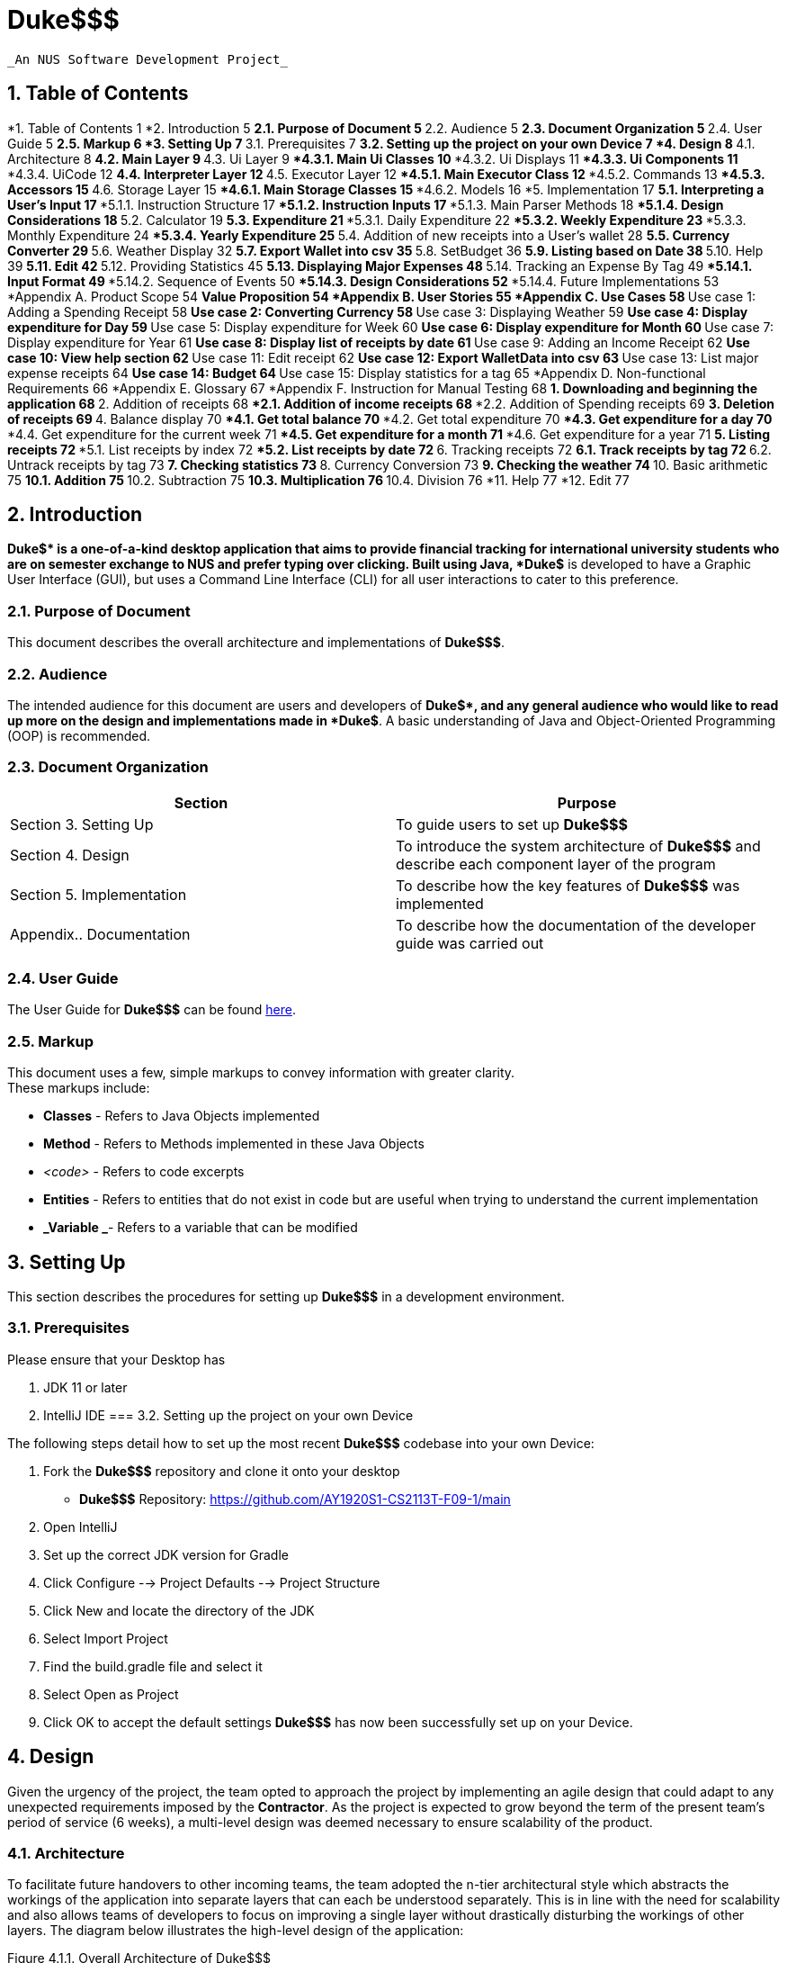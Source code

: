 



= Duke$$$


  _An NUS Software Development Project_


== 1.   Table of Contents


*1.   Table of Contents	1
*2.   Introduction	5
**2.1.   Purpose of Document	5
**2.2.   Audience	5
**2.3.   Document Organization	5
**2.4.   User Guide	5
**2.5.   Markup	6
*3.   Setting Up	7
**3.1.   Prerequisites	7
**3.2.   Setting up the project on your own Device	7
*4.   Design	8
**4.1.   Architecture	8
**4.2.   Main Layer	9
**4.3.   Ui Layer	9
***4.3.1. Main Ui Classes	10
***4.3.2. Ui Displays	11
***4.3.3. Ui Components	11
***4.3.4. UiCode	12
**4.4.   Interpreter Layer	12
**4.5.   Executor Layer	12
***4.5.1. Main Executor Class	12
***4.5.2. Commands	13
***4.5.3. Accessors	15
**4.6.   Storage Layer	15
***4.6.1. Main Storage Classes	15
***4.6.2. Models	16
*5.   Implementation	17
**5.1.   Interpreting a User’s Input	17
***5.1.1.   Instruction Structure	17
***5.1.2.   Instruction Inputs	17
***5.1.3.   Main Parser Methods	18
***5.1.4.   Design Considerations	18
**5.2.   Calculator	19
**5.3.   Expenditure	21
***5.3.1.   Daily Expenditure	22
***5.3.2.   Weekly Expenditure	23
***5.3.3.   Monthly Expenditure	24
***5.3.4.   Yearly Expenditure	25
**5.4.   Addition of new receipts into a User’s wallet	28
**5.5.   Currency Converter	29
**5.6.   Weather Display	32
**5.7.   Export Wallet into csv	35
**5.8.   SetBudget	36
**5.9.   Listing based on Date	38
**5.10.   Help	39
**5.11.   Edit	42
**5.12.   Providing Statistics	45
**5.13.   Displaying Major Expenses	48
**5.14.   Tracking an Expense By Tag	49
***5.14.1.   Input Format	49
***5.14.2.   Sequence of Events	50
***5.14.3.   Design Considerations	52
***5.14.4.   Future Implementations	53
*Appendix A.   Product Scope	54
**Value Proposition	54
*Appendix B.   User Stories	55
*Appendix C.   Use Cases	58
**Use case 1: Adding a Spending Receipt	58
**Use case 2: Converting Currency	58
**Use case 3: Displaying Weather	59
**Use case 4: Display expenditure for Day	59
**Use case 5: Display expenditure for Week	60
**Use case 6: Display expenditure for Month	60
**Use case 7: Display expenditure for Year	61
**Use case 8: Display list of receipts by date	61
**Use case 9: Adding an Income Receipt	62
**Use case 10: View help section	62
**Use case 11: Edit receipt	62
**Use case 12: Export WalletData into csv	63
**Use case 13: List major expense receipts	64
**Use case 14: Budget	64
**Use case 15: Display statistics for a tag	65
*Appendix D.   Non-functional Requirements	66
*Appendix E.   Glossary	67
*Appendix F.   Instruction for Manual Testing	68
**1. Downloading and beginning the application	68
**2. Addition of receipts	68
***2.1. Addition of income receipts	68
***2.2. Addition of Spending receipts	69
**3. Deletion of receipts	69
**4. Balance display	70
***4.1. Get total balance	70
***4.2. Get total expenditure	70
***4.3. Get expenditure for a day	70
***4.4. Get expenditure for the current week	71
***4.5. Get expenditure for a month	71
***4.6. Get expenditure for a year	71
**5. Listing receipts	72
***5.1. List receipts by index	72
***5.2. List receipts by date	72
**6. Tracking receipts	72
**6.1. Track receipts by tag	72
**6.2. Untrack receipts by tag	73
**7. Checking statistics	73
**8. Currency Conversion	73
**9. Checking the weather	74
**10. Basic arithmetic	75
**10.1. Addition	75
**10.2. Subtraction	75
**10.3. Multiplication	76
**10.4. Division	76
*11. Help	77
*12. Edit	77

== 2.   Introduction


*Duke$$$* is a one-of-a-kind desktop application that aims to provide financial tracking for international university students who are on semester exchange to NUS and prefer typing over clicking. Built using Java, *Duke$$$* is developed to have a Graphic User Interface (GUI), but uses a Command Line Interface (CLI) for all user interactions to cater to this preference. 

=== 2.1.   Purpose of Document

This document describes the overall architecture and implementations of *Duke$$$*. 

=== 2.2.   Audience 

The intended audience for this document are users and developers of *Duke$$$*, and any general audience who would like to read up more on the design and implementations made in *Duke$$$*. A basic understanding of Java and Object-Oriented Programming (OOP) is recommended. 

=== 2.3.   Document Organization

|===
|Section|Purpose

|Section 3. Setting Up|To guide users to set up *Duke$$$*
|Section 4. Design|To introduce the system architecture of *Duke$$$* and describe each component layer of the program
|Section 5. Implementation|To describe how the key features of *Duke$$$* was implemented 
|Appendix.. Documentation|To describe how the documentation of the developer guide was carried out 
|===

=== 2.4.   User Guide

The User Guide for *Duke$$$* can be found https://docs.google.com/document/d/1hc4VTOIGNlFvZaZCO3DWIcrc6DwAdiySTZSnaZW_iHs/edit[here]. 

=== 2.5.   Markup

This document uses a few, simple markups to convey information with greater clarity. +
These markups include:

* *Classes* - Refers to Java Objects implemented
* *Method* - Refers to Methods implemented in these Java Objects 
* _<code>_ - Refers to code excerpts
* *Entities* - Refers to entities that do not exist in code but are useful when trying to understand the current implementation
* *_Variable _*- Refers to a variable that can be modified

== 3.   Setting Up


This section describes the procedures for setting up *Duke$$$* in a development environment.

=== 3.1.   Prerequisites 

Please ensure that your Desktop has 

.  JDK 11 or later 
.  IntelliJ IDE
=== 3.2.   Setting up the project on your own Device

The following steps detail how to set up the most recent *Duke$$$* codebase into your own Device:

. Fork the *Duke$$$* repository and clone it onto your desktop
** *Duke$$$* Repository: https://github.com/AY1920S1-CS2113T-F09-1/main[https://github.com/AY1920S1-CS2113T-F09-1/main]
. Open IntelliJ 
. Set up the correct JDK version for Gradle
. Click Configure --> Project Defaults --> Project Structure
. Click New and locate the directory of the JDK
. Select Import Project
. Find the build.gradle file and select it
. Select Open as Project
. Click OK to accept the default settings
*Duke$$$* has now been successfully set up on your Device. 

== 4.   Design


Given the urgency of the project, the team opted to approach the project by implementing an agile design that could adapt to any unexpected requirements imposed by the *Contractor*. As the project is expected to grow beyond the term of the present team’s period of service (6 weeks), a multi-level design was deemed necessary to ensure scalability of the product.

=== 4.1.   Architecture 

To facilitate future handovers to other incoming teams, the team adopted the n-tier architectural style which abstracts the workings of the application into separate layers that can each be understood separately. This is in line with the need for scalability and also allows teams of developers to focus on improving a single layer without drastically disturbing the workings of other layers. The diagram below illustrates the high-level design of the application:

Figure 4.1.1. Overall Architecture of Duke$$$ +
As seen in the diagram above, the User primarily interacts with the Ui Layer which in turn, only interacts with the layers adjacent to it. The sections below explore in greater detail the individual structure of each layer:

=== 4.2.   Main Layer

The *Main Layer* contains a single class known as *Duke*. This is the main application layer that loads on the user’s computer and handles the authentication and account management of all users. +
*Duke*’s main functions are:

* Authenticating users who have previously created an account in *Duke$$$* *[ Ver 2.0 ]*
* Creating new accounts for new users *[ Ver 2.0 ]*
* Providing a link to the User Guide *[ Ver 2.0 ]*
=== 4.3.   Ui Layer

The *Ui Layer* (User Interface Layer) is the primary layer that the *User* interacts with. As such, classes in this layer focuses on ensuring a good user experience and displaying any data requested by the *User*. The diagram below illustrates the dependencies between different Ui Class.

Figure 4.3.1. Overall Structure of the Ui Layer +
	As seen in the diagram above, the *Ui Layer* has two main classes: *GuiMain*, which interacts with the *Main Layer*, and *MainWindow*, which manages all other components in the *Ui Layer* and interacts with the *Interpreter Layer*. The sections below explore in greater detail the classes in this layer.

==== 	4.3.1. Main Ui Classes

The *Ui Layer* is managed by two main Java Classes. +
*GuiMain*

* Launches the Graphical User Interface
* Manages any methods that need to be executed on start or end of the application
*MainWindow*

* Manages *User* inputs
* Interacts with the *Interpreter* Layer
* Displaying components that always remain visible to the *User* 
** E.g. Header, InputBar
* Managing other interchangeable displays
** E.g. *HomeDisplay*, *CommandLineDisplay*

==== 	4.3.2. Ui Displays

		The following details the various displays that can be shown on the *MainWindow*. +
*HomeDisplay* displays:

* *User’s* balance and expenses in the form of a *DonutChart*
* *User’s* expenses based on trackable tags in the form of a StackedBarChart
* *User’s* *Tasks* in the form of *TaskBoxes*
*CommandLineDisplay* displays:

* *Duke$$$’s* long, text-based response to any *User*-initiated *Commands* 
==== 	4.3.3. Ui Components

		The following details the various components that are used in Graphical User Interface: +
		*TaskBox* holds:

* *User’s* *Tasks* 
	*DonutChart* holds:

* *User’s* balance and expenses displayed in a pie chart with a hole in the center
* *User’s* balance as a text in the center of the *DonutChart* 
	*Toast* holds:

** *Duke$$$’s* short, text-based response to any *User*-initiated *Commands* 
==== 	4.3.4. UiCode

*UiCode* is an enumeration housed by *InfoCapsules* which inform *MainWindow* what changes need to be made to the Graphical User Interface. +
These *UiCodes* include:

* *CLI - *Print to the *CommandLineDisplay* 
* *CLEAR_CLI - *Clears the *CommandLineDisplay* 
* *DISPLAY_CLI - *Display the *CommandLineDisplay* 
* *DISPLAY_HOME - *Display the *HomeDisplay* 
* *ERROR - *Inform the *User* of an error
* *EXIT - *Launch the exit sequence
* *TESTER - *Switch *Duke$$$* to Testing Mode
* *TOAST - *Display a *Toast* message
=== 4.4.   Interpreter Layer

The *Interpreter Layer* is responsible for interpreting the requests from the *Ui Layer* and calling on the *Executor Layer* to carry out these requests. It receives an *InfoCapsule* per call from the *Executor Layer* which it then passes on to the *Ui Layer*. The *Interpreter Layer* consists of solely the *Interpreter* Class.

=== 4.5.   Executor Layer

The *Executor Layer* receives instructions from the *Interpreter Layer* and executes either the *Command* or *Accessor* required of it, returning an *InfoCapsule* as a result.

==== 		4.5.1. Main Executor Class

All requests to the *Executor Layer* are handled by the *Executor* Class. The *Executor* is responsible for:

* Creating and Executing *Commands*
* Creating and Executing *Accessors*
* Returning an *InfoCapsule* detailing the outcome of running the *Command/Accessor*
==== 	4.5.2. Commands

*Commands* are features which the *User* may choose to ask *Duke$$$* to carry out. Each *Command* exists as a Java Class with a specific *CommandType* assigned to them. +
These are the *Commands* available to the *User* in the format:  +
*_Java_Class_* __[__*_specific_command_type_*] - *_Description _*

* *CommandGetSpendingByDay*  - Outputs the total spending for a given day
* *CommandGetSpendingByWeek*  - Outputs the total spending for the current week
* *CommandGetSpendingByMonth*  - Outputs the total spending for a given month
* *CommandGetSpendingByYear*  - Outputs the total spending for a given year
* *CommandAddReceipt* - Template for receipt adding commands
* *CommandAddSpendingReceipt* - Creates a spending receipt 
* *CommandAddIncomeReceipt* - Creates an income receipt
* *CommandNewTask* - Creates and stores a new *Task* 
* *CommandMarkDone* - Marks an existing *Task* as ‘done’
* *CommandReminder* - Generates a reminder based on an existing *Task*** **
* *CommandEdit* - Edits the existing *Receipts*** **
* *CommandSchedule*  - Displays the schedule based on a given date
* *CommandConvert*  - Converts currency between countries requested by *User*
* *CommandWeather*  - Displays real time weather information based on period requested by *User*
* *CommandBudget*  - Allows *User* to set a budget and displays percentage statistics on amount used up or exceeded
* *CommandExport*  - Allows *User* to export wallet expenditures real-time into an excel file so as to offer meaningful data arrangement
* *CommandQueue*  - Creates and queues a new *Task* behind an existing one
* *CommandDelete* - Deletes a certain Task based on index
* *CommandFind* - Locates and displays a certain data entry
* *CommandList* - Lists all the data stored by the *User* 
* *CommandBlank* - Executes nothing
* *CommandError* - Throws an Error
* *CommandHelp* - Outputs all the commands  description
* *CommandSave* - Saves the *User*’s Data
* *CommandLoad* - Loads the *User*’s Data
* *CommandTaglist* - Lists all the receipts corresponding to the tag entered by  *User* 
* *CommandDateList* - Lists all the receipts corresponding to the date entered by  *User*
* *CommandAdd* - Adds two numbers
* *CommandSub* - Subtracts two numbers
* *CommandMul* - Multiplies two numbers
* *CommandDiv* - Divides two numbers
* *CommandMajorExpense* - Gives a list of receipts where cash property is above/equal to the positive integer entered by  *User*
* *CommandStatistics* - Gives statistics for the tag entered by  *User*
* *CommandBye* - Exits *Duke$$$*
* *CommandClearCli* - Clears the *CommandLineDisplay* for the *User* 
* *CommandCliDisplay* - Displays the *CommandLineDisplay*
* *CommandDeleteReceipt* - Deletes a *Receipt* given its index
* *CommandDisplayBalance* - Displays the *User’s* Balance
* *CommandDisplayExpenditure* - Displays the *User’s* Expenses
* *CommandEnableTesting* - Enables Testing Mode for *Testers*
* *CommandHomeDisplay* - Displays the *HomeDisplay*r
* *CommandTrackTag* - Tracks all *Receipts* given a tag
* *CommandUntrackTag* - Untracks a tag
==== 	4.5.3. Accessors

*Accessors* are Java Classes which *Duke$$$* uses to access data stored in the *Storage Layer*. Each *Accessor* has its own *AccessType* assigned to it. +
These are the *Accessors* available to the *Duke$$* in the format:  +
*_Java_Class_* __[__*_specific_access_type_*] - *_Description_*

* *AccessDeny* - Throws an error, indicating that access to requested data was denied
* *AccessPieChartData* - Accesses the *Wallet* data of the *User* and converts it into the required data type to be displayed in a *DonutChart*
* *AccessTaskList* - Accesses the *TaskList* of the *User* and returns it 
* *AccessWallet* - Accesses the *Wallet* of the *User* and returns it 
* *AccessWalletBalance* - Accesses the balance property of the *Wallet* of the *User* and returns it 
* *AccessWalletExpenses* - Accesses the receipts property of the *Wallet* of the *User* and returns the sum of all expenses
=== 4.6.   Storage Layer

The *Storage Layer* is responsible for loading, holding and saving the *User*’s data. 

==== 		4.6.1. Main Storage Classes

		The *Storage Layer* is managed primarily by these three classes: +
		*StorageManager*

* Interacts with and handles any request received from the *Executor Layer*
**	***StorageTask*

* Handles all loading and saving of *Task*-related data into a .txt file
**	***StorageWallet*

* Handles all loading and saving of *Wallet*-related data into a .txt file
==== 	4.6.2. Models

		The *Storage Layer* also holds the data models on which *Duke$$$* is built upon. +
*Task* is an abstract Java Class that stores the *User*’s *Tasks*. Each *Task* is assigned their own *TaskType*. The different types of *Tasks* are as follows:

* *Deadline* - Defines the functionality of the *Task* subclass ‘Deadline’
* *Event* - Defines the functionality of the *Task* subclass ‘Event’
* *ToDo* - Defines the functionality of the *Task* subclass ‘ToDo’
* *FixedDuration* - Defines the functionality of the *Task* subclass ‘FixedDuration’
* *Recur* - Defines the functionality of the Task subclass ‘Recurring’
* *Task* - Defines the abstract class for all *Tasks* 
* *TaskType* - Defines the enumerations used to identify different *Tasks* 
* *TaskList* - Tracks the *Tasks* created by the *User* 

== 5.   Implementation  

This section describes how certain features are implemented and function.

=== 5.1.   Interpreting a User’s Input

Interpretation of the input is done by the utility class *Parser*. As user-experience is a priority, the *Parser* must be able to correctly interpret what the *User* is trying to do even through minor typing mistakes. Nonetheless, a certain structure must be adhered to ensure the reliability of the interpreter.

==== 5.1.1.   Instruction Structure

    	Instructions must generally follow the following structure: +
**__<__***_commandType primaryInput _*/*_flag_* *_flagDetails _***…****>**

==== 	5.1.2.   Instruction Inputs

Each variable used in the structure above is a placeholder for a particular kind of input. These are:  +
*_commandType _* +
This placeholder specifies the *CommandType* of the *Command* to execute. +
*_primaryInput_* +
This can refer to a number of things. For example, if the intention was to execute *CommandNewTask*, *_primaryInput_* would then be the placeholder for the title of the task. Comparatively, if *CommandDelete* was specified, *_primaryInput_* will instead refer to the index of the task to be deleted. +
*_/flag_* +
The *_flag_* placeholder must be attached to the forward slash. This ‘/’ is a mandatory delimiter. *_flag_* lets the *User* specify a specific case of the *Command* in question. +
*_flagDetails _* +
The *_flagDetails_* placeholder is interpreted immediately after the *_flag_* and continues until another *_flag_* is found or the end of the input is reached. *_flagDetails_* can refer to a number of things and, similar to *_primaryInput_*, depends on what *_flag_* is specified. For example, if the input was “_Event My Event /on _*_flagDetails_*”, then, *_flagDetails_* should refer to a date.

==== 5.1.3.   Main Parser Methods

Given the Instruction Inputs above, the *Parser* Class in the *Interpreter* Layer has three main methods to extract these inputs for the convenience of the *Developer* . These methods are:

* *parseForCommandType*
Returns a *CommandType* enumeration corresponding to *_commandType_*.

* *parseForPrimaryInput*
Returns the *_primaryInput_* as a *String*.

* *parseForFlag*
This method returns the *_flagDetails_* as a *String* given a specified *_flag_*. This allows the *Developer* the flexibility to implement any number of *_flags_* with any names to required in a particular *Command*.

==== 5.1.4.   Design Considerations

		*Delimiters* +
Although the instruction structure above displays 4 delimiters (3 whitespaces and 1 forward slash), in actuality, only the forward slash for each *_flag_* is mandatory.  +
*Initial Design* +
Initially, all 4 delimiters were required to parse the user input using commands such as <_string.split(_*_‘delimiter’_*_)>_. However, the team quickly realized the frustration that occured after typing in a long command only to have it fail due to a missing whitespace. As such, to improve the general user experience, the number of delimiters required had to be reduced. +
*Alternative Design* +
Instead of using <_string.split(_*_‘delimiter’_*_)>_, the team opted to parse the input using a combination of <_string.indexOf(_*_‘delimiter’_*_)>_ and a minimum index loop. This allows the Parser to take advantage of the order that the Instruction Structure requires as the *_commandType_* placeholder is always in the first part of the input. The advantage of this approach is that the input “_Delete5_” still deletes the 5th-indexed task in the list even through the lack of any whitespace. In fact, the absence/presence of whitespace at any part of the user input will not affect the interpretation of the input. Furthermore, this design allows *_flags_* to be rearranged in any order to suit the *User*‘s preference. Given that the total commands are limited and that user inputs are, on average, not very long, the increase in execution time is non-consequential and the*User* is granted an easier time inputting commands through the Command Line Interface (CLI).

=== 5.2.   Calculator

The calculator feature of DUKE$$$ is facilitated by the *CommandAdd***,**** ***CommandSub**, **CommandDiv* and *CommandMul* respectively. All the above commands inherits from the parent class *Command* and overrides the execution method to output the result of the arithmetic between two numbers only.  +
Given below is a more detailed explanation of the feature and how it works.  +
*5.2.1* *Add* +
*Step 1*:*User* inputs command in the following format through the GUI. +
add 1 / 2 +
*Step 2*:  *UI Layer* captures the UserInput and sends it to the parser under the Interpreter layer  which parses for the command and CommandAdd is invoked +
*Step 3*: Under the command,  the primary input and flag input is parsed and the arithmetic logic is performed in the *Executor layer* +
*Step 4*: The result is then printed out to the *User* from the *UI Layer* +
*5.2.2* *Sub* +
*Step 1*: *User* inputs command in the following format through the GUI. +
sub 1 / 2 +
*Step 2*: *UI Layer* captures the UserInput and sends it to the parser under the Interpreter layer which parses for the command and *CommandSub* is invoked +
*Step 3*: Under Command Sub,  the primary input and flag input is parsed and the arithmetic logic is performed in the Executor layer +
*Step 4*: The result is then printed out to the *User* from the *UI Layer* +
*5.2.3* *Div* +
*Step 1*: *User* inputs command in the following format through the GUI. +
div 1 / 2 +
*Step 2*:  *UI Layer* captures the UserInput and sends it to the parser under the Interpreter layer which parses for the command and CommandDiv is invoked +
*Step 3*: Under the command,  the primary input and flag input is parsed and the arithmetic logic is performed in the  Executor layer +
*Step 4*: The result is then printed out to the user from the *UI Layer* +
*5.2.4* *Mul* +
*Step 1*: *User* inputs command in the following format through the GUI. +
mul 1 / 2 +
*Step 2*:  *UI Layer* captures the UserInput and sends it to the parser under the Interpreter layer which parses for the command and *CommandMul* is invoked +
*Step 3*: Under the command,  the primary input and flag input is parsed and the arithmetic logic is performed in the executor layer +
*Step 4*: The result is then printed out to the *User* from the *UI Layer* +
+++<u>+++*Design consideration*+++</u>+++ +
Alternative 1: Put all the commands inside one command calculator class with 4 different constructors and use switch case for the different arithmetic functionalities +
Pros: Allows for a better and  more condensed program  +
+++<u>+++*Future implementation*+++</u>+++ +
These are the features considered for future implementation:

. Scientific Calculator with more functionalities
. Ability to input multiple numbers instead of just two

=== 5.3.   Expenditure

The *expenditure *feature of DUKE$$$ is facilitated by the *CommandGetSpendingByDay*, *CommandGetSpendingByWeek*, *CommandGetSpendingByMonth*, *CommandSpendingByYear* for the day, week, month, year respectively. All the above commands inherits from the parent class *Command* and the execution method overrides to output the total amount of money spent by the user, categorically.  +
The general flow of the logic constitutes of the user input being parsed into the interpreter layer where the CommandType is identified. According to the commandType, the corresponding Command is invoked in the executor. In the Command, the various execute method calls the relevant methods and functions to get the expenditure using data from the *storageManager.* which is sent back to the GUI. +
The diagram below shows the sequence diagram for the expenditure commands.

Figure 5.3.1. Sequence diagram for expenditure feature +
Given below are the 4 different commands that outputs the expenditure for the day,week,month,year respectively..

==== 5.3.1.   Daily Expenditure

Gives the total amount of expenditure for the given day. +
Given below is a more detailed explanation of the feature and a break down of how it works with examples.  +
*Step 1*:  *User*  inputs the command to get the total expenditure for the day in the following format through the GUI: +
*_expendedday 2019-11-11_* +
*Step 2:*** ***Ui Layer* captures the *userInput* and sends it to the *Parser***,**under the *interpreter layer*  which will then parse the command to identify its *CommandType*. Based on the sample  *userInput* specified above, +
*+CommandType+**+ - EXPENDEDDAY+* +
*Step 3*: Since the** ***CommandType* is *EXPENDEDDAY*, the program invokes *CommandGetSprendingByDay*. +
*Step 4*: *CommandGetSpendingByDay* is instantiated with the *userInput* passed as an argument. The execute method called the other methods associated with the calculation of the total expenditure.  +
Firstly, we parse the input through 2 methods:  +
*Parser.parseForPrimaryInput*  -- this will identify the date +
Based on the sample userInput specified above,  +
*_PrimaryInput_* --* 2019-11-11* +
Secondly, we invoke the *monthStrToInt* method to convert the month from a string to its corresponding numerical value +
November -** ***11* (Numerical value of the month)  +
*Step 5*:  Thirdly, we pass the *_PrimaryInput_*** **to the  *Executor Layer**. *In the *Executor Layer* method *outputExpenditureForInput* is invoked. The program runs through all the receipts and gets the receipt which corresponds to the date details from the  *_PrimaryInput_***__.__** Then *outputExpenditureForInput *gets details by accessing methods in the *storagemanager*** **in the  *Storage Layer.* +
*Step 6:* We make an *_outputStr_* containing the total amount of expenditure for the day and send it to the *Interpreter Layer* via an  *InfoCapsule* . The *Interpreter Layer* then sends the *InfoCapsule* to the *Ui Layer.*
**	**
==== 5.3.2.   Weekly Expenditure

Gives the amount of money expended in the current week. +
Given below is a more detailed explanation of the feature and a break down of how it works with examples.  +
*Step 1: * *User*  inputs the command to get the total expenditure for the week in the following format through the GUI: +
*_expendedweek_* +
*Step 2: **Ui Layer* captures the *userInput* and sends it to the *Parser***,**under the *interpreter layer*  which will then parse the command to identify its *CommandType*. Based on the sample  *userInput* specified above, +
*CommandType** - EXPENDEDWEEK* +
*Step 3: * Since the** ***CommandType* is *EXPENDEDWEEK*, the program invokes *CommandGetSprendingByWeek*. +
*Step 4: *The *CommandGetSprendingByWeek* is instantiated and calls the *execute* method to attain the total expenditure for the week. *checkIfInputIsEmpty* method checks if the input is not empty. Following that, *getListOfAllDaysInWeek*  method finds the current value of the day of the week and finds all the days in the week that has passed and stores it in a list. The total amount of expenditure is saved in *_total_*  variable.  +
*Step 5: *We make an *_outputStr_* containing the total amount of expenditure for the year and send it to the *Interpreter Layer* via an  *InfoCapsule* . The *Interpreter Layer* then sends the *InfoCapsule* to the *Ui Layer.*
**	**
==== 5.3.3.   Monthly Expenditure

Gives the amount of expenditure for the given month. +
Given below is a more detailed explanation of the feature and a break down of how it works with examples.  +
*Step 1*:*User*  inputs the command to get the total expenditure for the month in the following format through the GUI: +
*_expendedmonth september /year 2019_* +
*Step 2:*** ***Ui Layer* captures the *userInput* and sends it to the *Parser***,**under the *interpreter layer*  which will then parse the command to identify its *CommandType*. Based on the sample *userInput* specified above, +
*+CommandType+**+ - EXPENDEDMONTH+* +
*Step 3*: Since the*CommandType* is *EXPENDEDMONTH*, the program invokes *CommandGetSprendingByMonth*. +
*Step 4*: *CommandGetSprendingByMonth* is instantiated with the  *userInput*** **passed as an argument. The execute method calls the other methods associated with the calculation of the total expenditure.  +
Firstly, we parse the input through 2 methods:  +
*Parser.parseForPrimaryInput*  -- this will identify the month +
*Parser.parseForFlag*  -- this method is invoked to parse for the flag “year” in order to obtain the year of the month that the expenditure detail is required. +
Based on the sample userInput specified above,  +
*_PrimaryInput_* --* september* (month) +
		*_flag1 details_* -- *2019* (year) +
Secondly, we invoke the *monthStrToInt* method to convert the month from a string to its corresponding numerical value +
September -** ****9** (Numerical value of the month)  +
*Step 5*:  Thirdly, we pass the *_PrimaryInput_* and *_flag1 details_* to the  *Executor Layer**. *In the *Executor Layer* method *findReceiptByMonthYear* is invoked. The program runs through all the receipts and takes all those which corresponds to the month and year details from the *_PrimaryInput_* and *_flag1 details_***__ __**and stores it into an ArrayList. Then *findReceiptByMonthYear*** **returns this ArrayList by getting details by accessing methods in the *storagemanager*** **in the  *Storage Layer.* +
*Step 6: *We make an *_outputStr_* containing the total amount of expenditure for the month and send it to the *Interpreter Layer* via an  *InfoCapsule* . The *Interpreter Layer* then sends the *InfoCapsule* to the *Ui Layer.*

==== 5.3.4.   Yearly Expenditure

	Given below is a more detailed explanation of the feature and a break down of how it works with examples.  +
*Step 1*: *User*  inputs the command to get the total expenditure for the year in the following format through the GUI: +
*_expendedyear 2019_* +
*Step 2:*** ***Ui Layer* captures the *userInput* and sends it to the *Parser***,**under the *interpreter layer*  which will then parse the command to identify its *CommandType*. Based on the sample  *userInput* specified above, +
*+CommandType+**+ - EXPENDEDYEAR+* +
*Step 3*: Since the** ***CommandType* is *EXPENDEDYEAR*, the program invokes *CommandGetSprendingByYear*. +
*Step 4*: *CommandGetSprendingByYear* is instantiated with the *userInput* passed as an argument. The execute method called the other methods associated with the calculation of the total expenditure.  +
Firstly, we parse the input through 1 method:  +
*Parser.parseForPrimaryInput*  -- this will identify the year +
Based on the sample userInput specified above, 	 +
*_PrimaryInput_* --* 2019* (year) +
*Step 5*:  Secondly, we pass the *_PrimaryInput_*** **to the  *Executor Layer**. *In the *Executor Layer* method *findReceiptByYear* is invoked. The program runs through all the receipts and takes all those which corresponds to the month and year details from the *_PrimaryInput_***__ __**and stores it into an ArrayList. Then *findReceiptByMonthYear*** **returns this ArrayList by getting details by accessing methods in the *storagemanager*** **in the  *Storage Layer.* +
*Step 6: *We make an *_outputStr_* containing the total amount of expenditure for the year and send it to the *Interpreter Layer* via an  *InfoCapsule* . The *Interpreter Layer* then sends the *InfoCapsule* to the *Ui Layer.*

+++<u>+++*Design Consideration for Expenditure*+++</u>+++ +
*Aspect: *Input parameter specification +
*Consideration 1: (Currently using) *The individual expenditure feature is implemented as a separate class.   +
Pro: Easier to debug. +
Con: Harder to implement with multiple classes +
*Consideration 2: *Combine all the expenditure features in a single class and use different parameter input to differentiate.  +
Pro: Easier to implement +
Con: Might have a lot more of error and chances for bugs.


*Aspect: *Way of input by user +
*Consideration 1: (Currently using) *GIve the year and month input to indicate the year and month, for which the expenditure is asked for. +
Pro: More specific and can be used for a larger amount of data. +
Con: Longer input for the user. +
*Consideration 2: *Just give the command without any year or month input +
Pro: Easier input for users +
Con: Can only be used for a restricted amount of time period (this year)

** **+++<u>+++*Further Implementation for Expenditure*+++</u>+++

* Include percentage of expenditure of each tag
* Check if expenses are under budget
* Provide the statistics for the day with highest amount of expense in the week/month.
* Include time of each expenditure

=== 5.4.   Addition of new receipts into a User’s wallet

The *addition of new receipts into the User’s wallet* is facilitated by *CommandAddSpendingReceipt* and *CommandAddIncomeReceipt*, both extended from *CommandAddReceipt* in the *Executor Layer* . The Wallet execution is used to add new receipt input from the user to the existing database. *CommandAddSpendingReceipt* and *CommandAddIncomeReceipt*** **adds a new receipt for spending and income respectively. *User* can indicate their date of acquisition of the receipts or label tags for easier classification of their spending and income. If not indicated, the date of the receipt is primarily set as the date of input. The new receipts are added into the User’s Wallet object though *Wallet.AddReceipt*.

*Step 1*: *User* inputs the receipt command,  cash value, date and tags in the following format into the Command Line Interface.

. For income: *CommandType*** ***-- **IN*
       	*_In $200.0 /date 2019-08-30 /tags angbao, parents_* +
*_+	In $3 +_*

. For spending: *CommandType** -- OUT*
       	*_Out $2.00 /date 2019-12-10 /tags icecream_* +
*_+	Out $15.0 /date 2018-08-25+_* +
*Step 2*: The *Parser* in the *Interpreter Layer* parses the first word in the userInput string to determine the *CommandType* of the input and determine the command to invoke. +
 *CommandType** - IN* calls *CommandAddIncomeReceipt* +
 *CommandType* *- OUT* invokes *CommandAddSpendingReceipt*. +
*Step 3*: Parsers parse the necessary information from the String though following methods:  +
*extractIncome* -- Parses the cash value as Double  +
*extractDate*** **-- Parses the date as Date  +
*extractTags*** **-- Parses the tags as a String array  +
The parsed parameters are then passed to the invoked child command, according to CommandType. +
*Step 4*: Objects for receipts are instantiated with the passed parameters. +
 *CommandAddIncomeReceipt* -- a new *IncomeReceipt* object is instantiated 	 +
 *CommandAddSpendingReceipt* -- a new *Receipt* object is instantiated  +
The new *IncomeReceipt* or *Receipt* object is then added to the Wallet Object through *Wallet.addReceipt* and is saved in the *Storage Layer* .  +
*Step 5*: The *User* is notified of the creation of the new *IncomeReceipt* or *Receipt* object through a message shown in the UI.  +
+++<u>+++*Further implementation*+++</u>+++

. Allowing User to create new Receipts in other currencies
. Allows Receipts to be automatically created by linking DUKE$$$ to bank accounts

=== 5.5.   Currency Converter 

Currency Converter helps *User* to convert currencies between two countries using real-time exchange rates. At present this feature is able to convert currencies between 32 countries. The list of possible countries is provided in the appendix. The implementation of this feature requires the use of an API which provides real-time exchange rates using EUR as the base currency in json. We convert json into a java string and then parse to obtain the desired exchange rates for conversion.  +
The *currency conversion* feature of DUKE$$$ is facilitated by** ***CommandConvert*. It helps to do the logic for calculating the user’s choice of desired currency and converted amount, along with the exchange rate that has been used. 

This currency  conversion is a two step process : 

. Converting user entered amount from base currency into EUR
. Converting the amount in EUR into required currency entered by user 
However, if the required or base currency is EUR, the logic of the process is simplified. 

The Sequence diagram below shows the relay of messages between the various layers in sequence. 

Figure 5.5.1. Sequence Diagram when converting currency between countries +
The following steps describe the implementation of the logic in greater detail:  +
*Step 1:* *User*  inputs the amount for conversion, base currency and the currency required in the following format through the GUI:  +
**__+c+__***_+onvert 2500 /from USD /to INR+_***+ +** +
*Step 2 :* *Ui Layer*  captures the *_userInput_* and sends it to the *Interpreter Layer* . The *Interpreter Layer*  identify its  *_CommandType_*. Based on the sample *_userInput_* specified above,  +
*_CommandType_* -- *CONVERT* +
*Step 3: *Since the *_CommandType_* is *CONVERT*, the program invokes *CommandConvert * under the *Executor Layer* +
*Step 4:* *CommandConvert* is instantiated with the *_userInput_* passed as an argument. *_userInput_* is  parsed through 2 methods offered by *Parser* in the *Interpreter Layer* : 

*Parser.parseForFlag*  -- this method is invoked twice to parse for the two flags “from” and “to” in order to obtain the base currency and currency required +
Based on the sample userInput specified above,  +
*_PrimaryInput_* --* 2500* (amount) +
		*_flag1 details_* -- *USD* (base currency) +
		*_flag2 details_* -- *INR* (currency required) +
*Step 5:*  Thereafter we pass the *_flag1 details_* and *_flag2 details_* to *CommandConvert*   under the *Executor Layer* .  +
*Step 6: *Now,  the method *consultTheCurrencyApi* will make an api call and return a string containing the json with the necessary exchange rates using EUR as the base currency. If either of *_flag1 details_*** **or *_flag2 details_* is EUR , the link for the API call is changed accordingly using the method** ***generateApiUrl**. * +
*Step 7:* Thereafter we make use of *gson* by google to read the json string and identify the two exchange rates between countries required and EUR through the method *deriveExchangeRateFromJson* . Using that, we convert the amount from the base currency to EUR which inturn is converted into the required currency.  +
*Step 8 :* We make an *_outputStr_* containing the desired currency, amount and the exchange rate used and send it to the *Interpreter Layer* via an  *InfoCapsule* . The *Interpreter Layer* then sends the *InfoCapsule* to the *Ui Layer*

*Design Consideration * +
_Aspect: Reduce Dependency_ +
Alternative Implementation : Implement a class under *Storage Layer*  which has the exchange rates at present from SGD to all other countries in the world. 

Pros: This would reduce the dependency of the application on Internet access requirement for being able to get an approximation of converted amount. Also, at present this feature only works for countries which have been specified in the list which was mentioned earlier.  +
Cons : However, this would mean the application would not offer a real time solution especially since exchange rates fluctuate frequently. Hence the developing team would have to frequently change the stored exchange rate to offer close approximations.

*Future Implementation*

. Allow users to specify countries which they want to favorite and the exchange rates of these currencies with SGD as base will be displayed under the home page
. Provide nearest Money Changer outlet. This will be particularly useful for exchange students in Singapore.


=== 5.6.   Weather Display 

Weather Display helps *User* to get real-time Weather Data in Singapore either for now, tomorrow or a forecast for 6 days including the present day. +
The *weather display* feature of DUKE$$$ is facilitated by** ***CommandWeather*. The implementation of this feature requires the use of an API which provides real-time weather data of Singapore in json. We convert json into a java string and then parse to obtain the required fields which will be stored in a nested hashmap. Depending upon the user’s request we choose *_until_***__ __**which day’s data to be displayed in real-time.  +
The Sequence diagram below shows the relay of messages between the various layers in sequence. 

Figure 5.6.1. Sequence Diagram when displaying user requested weather data


The following describes the implementation of the logic in greater detail :  +
*Step 1:* *User* inputs the day *_until _* which he requires weather information in the following format through the GUI:  +
*_+weather /until tomorrow+_*
			 
*Step 2 :* *Ui Layer*  captures the  *_userInput_* and sends it to the *Interpreter Layer* . The *Interpreter Layer*  identifies the  *_CommandType_*. Based on the sample  *_userInput_* specified above,  +
*_CommandType_* -- *WEATHER* +
*Step 3: *Since the *_CommandType_* is *WEATHER*, the program invokes *CommandWeather*** **under the *Executor Layer* +
*Step 4:* *CommandWeather* is instantiated with the *_userInput_* passed as an argument. *_userInput_* is  parsed  by *Parser* in the *Interpreter Layer* :  +
*Parser.parseForFlag* -- this method is invoked to parse for the  flag *_until_* in order to obtain the time period until which the user requests for weather data.

Based on the sample userInput specified above,  +
		*_flag details_* -- *tomorrow*

*Step 5:*  *_flag details _*are passed to *CommandWeather* under the *Executor Layer* . Here, we call the method *consultWeatherApi* which will make an api call and return a string containing the json with all the weather data for the 6 days including the present instant. +
*Step 6:* Thereafter through the method *storeWeatherDataFromJson* we make use of *gson* by google to read the json string and identify the required fields for user display. We store them in a nested hashmap.  +
*Step 7 : *The *_flag details_* is actually the day *_until_* which user queries for weather data. Hence we use the method *getLengthOfHashMapToPrint* to determine the day until we have to print the stored weather data.  +
*Step 8 :* We make an *_outputStr_*** **containing the desired weather information send it to the *Interpreter Layer* via an  *InfoCapsule* . The *Interpreter Layer* then sends the *InfoCapsule* to the *Ui Layer*

+++<u>+++*Design Consideration *+++</u>+++

_Aspect: More OOP_ +
Alternative Implementation : Abstracting out the current implementation of fetching data from a fixed url.  +
Pros: This would allow more reusability of the method which fetches json from the api url. Also, we can set url as a parameter which enables the program to be able to fetch multiple weather data across various countries. +
Cons : However, abstract classes cannot be instantiated and they do not support multiple inheritances

*Future Implementation*

. Allow users to specify the country for which they want weather data. By getting specific weather forecast can help exchange students to plan their travel to nearby countries over the weekends or during holidays while on exchange in NUS.

=== 5.7.   Export Wallet into csv 

Export Wallet into csv helps *User* to export expenditure data which includes income receipts and expenses receipts. The implementation of this feature made use of the library opencsv. *CommandExport* executes the logic behind exporting wallet into a csv file.  +
The following describes the implementation of the logic in greater detail :  +
*Step 1:* *Ui Layer*  captures the *_userInput_* and sends it to the *Interpreter Layer* . The *Interpreter Layer*  identifies the  *_CommandType_*. +
*Step 2: *Since the *_CommandType_* is *EXPORT,* *CommandExport* is instantiated with the *_userInput_*__ __passed as an argument in the *Executor Layer*** ** +
*Step 3:* The *Storage Layer* is accessed now to get all the receipts stored in *Wallet*.  +
*Step 4:* Using *CSVWriter*, we export the *receipts* row by row into useful columns like *ID , Tag, Expenditure and Date* through string parsing. The income receipts are taken as negative expenditures indicated by a negative amount.  +
*Step 5: *We make an *_outputStr_*** **containing the folder location of the exported wallet data and send it to the *Interpreter Layer* via an  *InfoCapsule* . The *Interpreter Layer* then sends the *InfoCapsule* to the *Ui Layer* +
+++<u>+++*Design Consideration *+++</u>+++ +
_Aspect: Automated csv storage and import csv ability _ +
Alternative Implementation : Creating a class under *Storage Layer* which automatically stores wallet expenses into a csv file. Also this class can specify methods which can include the ability to read imported csv. +
Pros: This would reduce the need for the application to run based on user commands. Just like how scripts make certain set up configurations easier, having data stored into meaningful storage methods can be automated rather than the need for a command.  +
Cons : This would increase the size of the project folder if the number of receipts are huge.

*Future Implementation*

. Allow users to import csv files with existing wallet receipts data

=== 5.8.   SetBudget

As a *User* one would want to set a budget for expenditures. Here we are strictly looking into the expenses receipts. Based on the sum of expenditures, we compare against the budget set by  *User* and offer statistics on how much of the budget has he spent as expenditures. This helps *User* to get notified if he or she has exceeded the set budget. The implementation of this feature is facilitated by *CommandBudget*. +
The following describes the implementation of the logic in greater detail :  +
*Step 1:* *Ui Layer*  captures the *_userInput_* and sends it to the *Interpreter Layer* . The *Interpreter Layer*  identifies the  *_CommandType_*.

*Step 2: *Since the *_CommandType_* is *BUDGET,* *CommandBudget* is instantiated with the *_userInput_* passed as an argument in the *Executor Layer*** **

*Step 3: **_userInput_* is  parsed  by *Parser* in the *Interpreter Layer* : 

*Step 4: *The amount of budget set is returned to *CommandBudget*. Thereafter the *Storage Layer* is accessed to get the total wallet expenses. This is the sum of expenditures due to expenses receipts.   +
*Step 5: *The total *Wallet* expenses and budget set are compared to check if *User* has exceeded the budget and depending upon that percentage of budget used up or budget exceeded is calculated.  +
*Step 6:  *We make an *_outputStr_*** **containing the message of whether user is still within budget and percentage statistics of expenditure against budget and send it to the *Interpreter Layer* via an  *InfoCapsule* . The *Interpreter Layer* then sends the *InfoCapsule* to the *Ui Layer*

+++<u>+++*Design Consideration *+++</u>+++

_Aspect: Real-time comparison of budget and expenditure _ +
Alternative Implementation : Creating an accessor command under the *Executor Layer*  so that the other adjacent layers get access to the budget. The budget can be constantly kept in comparison with the expenditures by the program.  +
Pros: Instead of having to set budget to see the percentage statistics on budget against expenditures, the aforementioned implementation reduces user effort.  +
Cons : This would mean creating additional commands to read and update budget value. 

*Future Implementation*

. Allow user to be able to see a GUI representation of the percentage exceeded or used up with respect to the budget. 
=== 5.9.   Listing based on Date

+++<u>+++*Listing receipts based on date feature*+++</u>+++ +
The *DateList* feature is facilitated by *CommandDateList*. It extends from *Command* and overrides execution to output the list of receipts for the specific date inputted by the *User*. +
The general flow of logic constitutes the receipts that are being inputted by the *User* tracked by the *ReceiptTracker*. The *User* inputs the command** ***DateList* followed by the date in the format yyyy-mm-dd and the logic finds all the receipts that contain the date and outputs the list. +
Given below is a more detailed explanation. +
*Step 1:* Under the Executor layer, the CommandDateList is instantiated.  +
*Step 2 :* User input is passed into the method getReceipt and the program accesses the *storagemanager* under the Storage Layer +
*Step 3: *Under storagemanager, the method *getReceiptsByDate* returns a *ReceiptTracker* containing all the receipts that contain the input date +
*Step 4:* This data is passed back to the executor layer and an output string is made +
*Step 5*: The relevant information (list of receipts containing date) is passed to the Interpreter Layer and then the UI Layer for it to be printed out to the user.

Additional information: 

. A boolean function within the executor command class isDateFormat checks if user adheres to the date input format and gives error message for invalid input dates.
. If the ReceiptTracker returned by the getReceipt method is empty (in other words no such date input exists in the receipt list), program will throw a new DukeException
+++<u>+++*Design Considerations*+++</u>+++ +
_Aspect: Input method of users_

* Alternative 1: Input datelist without any primary input
Pros: Easier for users to input and get the information +
Cons: Users will only be able to get list of receipts for a restricted date range i.e Today only

* Alternative 2 (currently using) : Input datelist with exact date in the correct input format
Pros: Users are able to get the receipts for the exact date specified +
Cons: Longer input for users who must adhere to the exact specified date input format

_Aspect: The way datelist outputs data_

* Alternative 1: Output empty datelist when there are no receipts containing input date
Pros: Additional method in the class that checks for empty list is not required and storagemanager can be called right within the execute() method  +
Cons: Users might not know that they entered a wrong date input and hence viewed an empty list

* Alternative 2 (currently using) : Throw error when the input date is not found in the list
Pros: Users are able to know if they entered wrongly +
Cons: Additional implementations in the class +
+++<u>+++*Further implementation*+++</u>+++ +
Datelist lists out the time of the receipt entry in the list as well

=== 5.10.   Help

The Help feature of DUKE$$$ is facilitated by the CommandHelp which inherits from parent class command and overrides the execution method to output the description of the commands available to the user. +
This feature works in two ways

. By typing in [help], it outputs all the commands and their descriptions.
. By typing in  [help] <Command_Name>,  it outputs the description for that particular command.
The following diagram gives the sequence diagram of the Help feature.

Figure 5.10.1. Sequence Diagram for Help feature +
Given below is a more detailed explanation of the feature and a break down of how it works with examples.  +
*Step 1:* The *userInput* <help add> is taken in by the GUI. +
*Step 2: **Ui Layer* captures the *userInput* and sends it to the *Parser***,**under the *interpreter layer*  which will then parse the command to identify its *CommandType*. Based on the sample *userInput* specified above, +
*CommandType** - HELP* +
*Step 3*: Since the *CommandType* is *HELP*, the program invokes *CommandHelp*. +
*Step 4: **CommandHelp* is instantiated with *userInput* passed as an argument. The execute method calls the other methods associated with the output of the description.  +
Firstly, we parse the input through method:
 
*Parser.parseForPrimaryInput*  -- this will identify the command to which the description is required +
Based on the sample userInput specified above,  +
*_PrimaryInput_* --* add* +
*Step 5: *Secondly, the *_PrimaryInput_* is passed to the  *Executor Layer***.**In the *Executor Layer* method *getDescriptionOfSpecificCommand* is invoked. The program runs through all the receipts and takes the command which corresponds to the command detail from the *_PrimaryInput_***.**which attains the description through the method *getDescription*. +
*Step 6: *We make an *_outputStr_* containing the description of the command and send it to the *Interpreter Layer* via an  *InfoCapsule* . The *Interpreter Layer* then sends the *InfoCapsule* to the *Ui Layer.* +
. +
**	**+++<u>+++*Design Consideration*+++</u>+++ +
+++<u>+++*Aspect:*+++</u>+++ Storage of descriptions of commands +
*Consideration 1: (Currently using) *Create an abstract command to call the description by running a loop through all the available commands. Then call the abstract class whenever the description is needed to be output. +
Pro: The descriptions are all together with the commands and easily available as a whole chunk and does not require addition of description in multiple places. +
Con: More complex backend coding required. +
*Consideration 2: *Create a seperate class to store all the descriptions in one place and access the class to get description. +
Pro: Easier to implement +
Con: Need to be updated manually and relatively easier to forget while implementing new commands. +
+++<u>+++*Further Implementation*+++</u>+++

* Able to edit the description through the help function.
=== 5.11.   Edit

The Edit feature of DUKE$$$ is facilitated by the CommandEdit which inherits from parent class command and overrides the execution method to change certain parts of the already existing receipts in the list of receipts. +
The feature works by taking in the receipt index as the PrimaryFlag and one out of three flags (tag/value/date) to alter the corresponding variable in the receipt stated as the flag suggests. +
The editing is done as such,

* To change the tag name, set flag to */tag*
* To change the cash value, set flag to */value*
* To change the date, set flag to */date*
The following diagram is the sequence diagram for Edit feature

FIgure 5.10.1. Sequence Diagram for Edit Feature +
Given below is a more detailed explanation of the feature and a break down of how it works with examples.  +
*Step 1:*  *User* inputs the command to edit the tag name for the receipt in the following format through the GUI: +
*_+edit 1 /tag food+_* +
*Step 2: **Ui Layer* captures the *userInput* and sends it to the *Parser***,**under the *interpreter layer*  which will then parse the command to identify its *CommandType*. Based on the sample *userInput* specified above, +
*CommandType** - EDIT* +
*Step 3: *Since the** ***CommandType* is *EDIT*, the program invokes *CommandEdit*. +
 *Step 4: **CommandEdit* is instantiated with the *userInput*** **passed as an argument. The execute method calls the other methods associated with the calculation of the total expenditure.  +
Firstly, we parse the input through 2 methods:  +
*Parser.parseForPrimaryInput*  -- this index of the receipt that needs to be edited +
*Parser.parseForFlag*  -- this method is invoked to parse for the flag “tag” in order to obtain the new tag description required . +
Based on the sample userInput specified above,  +
*_PrimaryInput_* --* 1* (index) +
		*_flag1 details_* -- *food* (new tag)

*Step 5: *Secondly, we pass the *_PrimaryInput_* and *_flag1 details_* to the  *Executor Layer**. *In the *Executor Layer* method *checkAndUpdateFlag* is invoked. The program runs through all the receipts present in the list and makes the changes tag variable according to the details from the *_PrimaryInput_* and *_flag1 details_***.**Then *checkAndUpdateFlag*** **returns this ArrayList by getting details by accessing methods in the *storagemanager*** **in the  *Storage Layer.* +
*Step 6: *We make an *_outputStr_* containing the total amount of expenditure for the month and send it to the *Interpreter Layer* via an  *InfoCapsule* . The *Interpreter Layer* then sends the *InfoCapsule* to the *Ui Layer.* +
+++<u>+++*Design Consideration*+++</u>+++ +
*Aspect: *Number of flags that can be edited +
*Consideration 1: (Currently using) *Command only takes in a single flag and changes it.  +
Pro: Reduces the exceptions produced and number of inheritances used within the code thus leading to simple implementation. +
Con: User has to call the function multiple times to change various parts of the same receipt. +
*Consideration 2: *Command able to take in multiple flag variables. +
Pro: Able to edit multiple parts of a receipt with a single command. +
Con: Highly complex backend implementation. +
** **+++<u>+++*Further Implementation*+++</u>+++

* Able to add in new parameters to the receipt.
=== 5.12.   Providing Statistics

Command Statistics provides the *User*** **with statistics for the particular input tag. These statistics include:

. The percentage of the total wallet expenses spent on the input tag
. The total expenditure for the tag
. The list of receipts containing the tag
The *statistics *feature of DUKE$$$ is facilitated by *CommandStatistics*** **and it helps to do the logic for outputting the percentage, expenditure and the list of receipts. +
The following steps better describe the implementation of the logic in greater detail +
Step 1:  *User*** **inputs the command stats along with the tag for which they want to retrieve the statistics:  +
 				*_stats transport_* +
*Step 2 :* *Ui Layer*  captures the *userInput* and sends it to the *Interpreter Layer* . The *Interpreter Layer*  identifies its  *CommandType*. Based on the sample *userInput* specified above,  +
				*CommandType* -- *STATS* +
*Step 3: *Since the *CommandType* is *STATS*, the program invokes *CommandStatistics* under the *Executor Layer * +
*Step 4:* *CommandStatistics* is instantiated with the *userInput* passed as an argument. *userInput* is  parsed by a method under *Parser* in the *Interpreter Layer* : 

*Parser.parseForPrimaryInput*  -- this will identify the tag to find

Based on the sample userInput specified above,  +
*PrimaryInput* --* transport* +
*Step 5:*  Thereafter we pass the *primaryInput *details** **to *CommandStatistics*   under the *Executor Layer*  +
*Step 6*: Now in order to get the total expenditure on transport, a method within the command class *getReceipt* is called that takes in the UserInput and storagemanager that holds user data as input parameters. +
*Step 7*: Following which *storagemanager* is accessed in the *Storage Layer *and the method *getReceiptsByTag* is called. +
*Step 8*: *getReceiptsByTag* method returns a *ReceiptTracker* containing all the receipts that contain the tag transport. +
*Step 9*: The information is passed back to the method in the command class and this method is invoked within the *Executor Layer *in order to get Total expenses , which is in *ReceiptTracker*,  for transport +
*Step 10*: In order to get the total wallet expenses, the method *getWalletExpenses* in the *Storage Layer * is called and this data is passed back to the executor +
*Step 11*: The percentage is calculated using the TotalExpenses as numerator and the WalletExpenses as the denominator +
*Step 12*: An *outputStr *is created containing the percentage value (decimal formatted to two dp) and is sent to the  *Interpreter Layer* via an  *InfoCapsule* . The *Interpreter Layer* then sends the *InfoCapsule* to the *Ui Layer* +
*Step 13*: In order to get the total expenditure for transport, Steps 6-9 are repeated +
*Step 14*:In order to get the list of receipts that contain the tag, the method *getReceipt* invokes *getPrintableReceipts*. +
Step 15: An *outputStr* containing the total expenditure and list of receipts is then sent to the *Interpreter Layer* via an  *InfoCapsule* . The *Interpreter Layer* then sends the *InfoCapsule* to the *Ui Layer* to display the information to the user  +
The diagram below gives a more detailed explanation about the sequence:


Figure 5.12.1. Sequence Diagram for Command Statistics +
+++<u>+++*Design Consideration*+++</u>+++ +
_Aspect: The way statistics are shown_ +
Alternative approach : Using a GUI to give the statistics +
Pros: More user friendly and user is able to get statistics in the form of graph/pie charts which can improve tracking +
Cons: GUI takes more of the computer system resources than the CLI

_Aspect: Percentage output_  +
Alternative: Use integer data type across methods that return numerical values in the program +
Pros: When using a double data type across methods such as getWalletExpenses and getTotalExpenses, if both values are 0.0 and are divided, the result is a math error and NaN% is displayed which might confuse some users and an integer data type will not cause this error +
Cons: Since the program is dealing with cash spent and earned, it is essential to involve decimal places and hence double data types across the methods is still preferable for better precision. +
+++<u>+++*Further Implementation*+++</u>+++ +
These are features considered for future implementation:

. Percentage of tag income out of wallet income
. Total income gained from a particular tag
. List of all income receipts only
. Nett income gained in a month
=== 5.13.   Displaying Major Expenses

The majorexpense feature of DUKE$$$ is facilitated by the *CommandMajorExpense* which inherits from parent class *Command* and overrides the execution method to output the list of receipts that have cash spent property more than or equal to that of the integer input by the user.  +
This feature works in two ways

. By taking in an empty primary input , in other words just the command itself, in order to give a list of receipts with cash spent property above/equal to $100
. By taking in a primary integer input in order to give a list of receipts with cash spent property above/equal to that of the integer input by the *User*
Given below is a more detailed explanation of the feature and a break down of how it works with examples.  +
Step 1: *UI Layer* captures the string userinput in the following format +
				*_majorexpense 50_* +
Step 2: This information is then sent to the parser under the *Interpreter Layer* to parse for the command type in this case based on the user input above, +
				*_CommandType_**_ - majorexpense_* +
Step 3: As such, the program invokes *CommandMajorExpense* which is instantiated and the user input is passed in as argument under the *Executor Layer* +
Step 4: The parser parses for the primary input in this case 50 and the string input is passed into the method getMajorExpense in storageManager under the *storage layer.* +
Step 5: This method getMajorExpense returns a *ReceiptTracker* , an arraylist that contains all the receipts with cash spent property more than or equal to $50 +
Step 6: The executor sends this list to the interpreter and the UI through the InfoCapsule to print out the list. +
Additional information: +
In the event that no primary input is detected by the Parser in Step 4, the method getMajorReceipt under the storagemanager is used to return a *ReceiptTracker* , an arraylist containing all the receipts with cash spent property more than or equal to $100. +
+++<u>+++*Design considerations*+++</u>+++ +
Aspect: User input +
Alternative 1: Split the commands into two separate ones, one for printing out list of receipts with cash spent property above/equal to $100 and the other for printing out receipts with cash spent property above/equal to user input +
Cons: User has to remember two different command names and is more time consuming to implement +
Alternative 2 (Current implementation) : Both functionalities in one command +
Pros: Easier to implement and user has to remember one command only  +
+++<u>+++*Future implementations*+++</u>+++ +
These are features considered for future implementation:

. Command can take in double values which allows for more precision
=== 5.14.   Tracking an Expense By Tag

==== 5.14.1.   Input Format

    	To track/untrack a tag, the user must input the following command: +
*_<track tag_***>** +
*_Tag _*refers to the tag the user wishes to track.

==== 5.14.2.   Sequence of Events

The following will detail the sequence of events during the two phases of tracking an expense by a tag. +
*Editing the Data* +
Upon receiving instructions from the *Interpreter Layer*, the *Executor* will create *CommandTrackTag* and call it’s* execute()* method. *CommandTrackTag* will then request the *Storage Layer* to track a particular tag and if no errors are thrown, it will update its own internal *InfoCapsule* accordingly. +
The *StorageManager* will receive this request and adjust the *Wallet*’s *ReceiptTracker* to start tracking this particular tag. *Executor* will return *CommandTrackTag’***s** *InfoCapsule* back to the *Interpreter Layer*, where it will be sent back to the *Ui Layer*.  +
The following Sequence Diagram illustrates this chain of events:

Figure 5.14.2.1 Sequence Diagram for CommandTrack +
*Displaying the Data* +
Upon receiving the *InfoCapsule*, the *Interpreter Layer* will forward it to the *Ui Layer* who will then unpack its contents. Then, the *Ui Layer* will seek to update its bar chart by requesting the data from the *Interpreter Layer* who in turn will ask the *Executor Layer* to access this data.  +
To accomplish this, the *Executor Layer* will create an *AccessWallet* Object and and call it’s* execute()* method. *AccessWallet* will request the *Storage Layer* to return its *Wallet* Object which it will store a reference of in its *InfoCapsule* and this *InfoCapsule* will bubble back to the *Ui Layer* who can then update its bar chart accordingly. +
The Sequence Diagram below illustrates the chain of events during the data display phase:

Figure 5.14.2.2 Sequence Diagram for CommandTrack

==== 5.14.3.   Design Considerations

This segment will cover the design considerations that were taken before implementing this feature. +
*Initial Design* +
The initial idea was to have the *Ui Layer* hold a direct reference to the same *Wallet* as the one in the *Storage Layer*. The pros and cons of this design is as follows: +
	*Pros*: Easy to implement as there is no need to traverse layers +
*Cons*: High coupling and low scalability as two very separate layers are tightly interlinked +
*Alternative Design* +
The alternative is to create the *Accessor* Class which facilitates the access of data in the *Storage Layer* by bubbling a new utility class, *InfoCapsule*, through the layers. The pros and cons of this design is as follows: +
	*Pros*: Difficult to implement +
*Cons*: Reduces coupling and increases scalability as layers exist more modularly and separate from each other.

	*Decision* +
The team decided to go with the alternative design as we prioritized scalability over ease of implementation as this will be more beneficial in the long term.

==== 		5.14.4.   Future Implementations

In the future, we would probably want to decouple the layers even further by creating a method to return a *HashMap* containing all the required data instead of the *Wallet* Object instead.


== Appendix A.   Product Scope


The scope of DUKE$$$ is to meet the needs of  exchange students in Singapore who have the following requirements : 

* Needs assistance managing their expenses while in Singapore 
* Finds CLI applications more alluring than GUI applications 
* Prefers Desktop applications over the Web or Mobile applications 
* Wishes to plan his or her travel around Singapore based on weather forecast
* Wishes to budget and convert currencies for travel 
* Able to use the application with Internet access for full access to all features 
However the scope of the product is not restricted to exchange students albeit it is customised to suit their needs. This application is still very much applicable to any general user , comfortable with the Command Line Interface and  wishes to keep track of their expenses through meaningful visualisation of expenditure statistics.

=== Value Proposition

Manage , review and maintain financial expenses and income receipts using CLI with data visualisation on the GUI.





== Appendix B.   User Stories


This section lists the user stories that the developer team of DUKE$$$ has ideated. These user stories were used to narrow down on the required features for a useful and functioning desktop application that serves as a financial tracker for exchange students here in Singapore.  +
The user stories are categorized into different priorities for implementation: 

* High (must have) ---  ***
* Medium (nice to have) --- ** 
* Low (not necessary but applicable) ---  *

|===
|*Priority*|*As a ...*|*I want to ...*|*So that I can ...*

|***|New user|See usage instructions|Refer to instructions when I forget how to use the App
|***|User|See a dashboard with all my budget plans, current total expenditure and available balance |Be updated of my financial status
|***|Student|Calculate my expenses |Manage my finances better
|***|Exchange Student|Convert my home currency into any currency around the world |Convert SGD into  other currencies should i be travelling over the weekends
|***|User|See a data chart which shows the comparison of expenditure per category|Track my expenditures and remind myself to spend less if i have to 
|***|Exchange Student |See live weather forecast |Plan my travel around Singapore
|***|User|See my daily/weekly/monthly/yearly expenditure|Keep track of my expenses 
|***|User |Add tags to the various expenditures|Sort by expenses and see where i am spending more 
|**|User|Add income which i have received |Update my total balance if i receive cash inflow 
|**|User|Interact with the app through a graphical user interface.|Interact with the application with more ease
|*|Exchange Student|Connect with fellow exchange students based on:|Make my own group of friends for support network
|*|Exchange Student|Interact with fellow exchange students through a real time chat interface |Form my support network while away from home
|*|Millennial |Have different view mode (night/day)|Customise my
|*|Exchange Student|Have a list of travel itineraries in Singapore and the local delights.  |Have an e- travel brochure which I can refer to that guides me when i want to travel or order food.
|===

== Appendix C.   Use Cases


This section describes the Use Cases for some of the features implemented in DUKE$$$. 

=== Use case 1: Adding a Spending Receipt 

* *MSS:*
. User inputs *OUT* Command with necessary arguments.
. Duke$$$ adds a spending receipt to the list of receipts.
. Use case ends.
* *Extensions* 
** 1a. Duke$$$ detects arguments are in the wrong order.
*** 1a.1. Duke$$$ outputs an error message 
*** Use case ends.
** 1b. Duke$$$ detects missing required arguments in the given user input. 
*** 1b.1. Duke$$$ outputs an error message. 
*** Use case ends.
=== Use case 2: Converting Currency 

* *MSS:*
. User inputs *convert*** **Command with necessary arguments.
. Duke$$$ converts currency from the base currency to the required currency.
. Use case ends.

* *Extensions *
** 1a. Duke$$$ detects arguments are in the wrong order.
*** 1a.1. Duke$$$ outputs an error message 
*** Use case ends.
** 1b. Duke$$$ detects missing required arguments in the given user input. 
*** 1b.1. Duke$$$ outputs an error message. 
*** Use case ends.

=== Use case 3: Displaying Weather

* *MSS:*
. User inputs *weather* Command with necessary arguments.
. Duke$$$ analyses the arguments and displays the weather data as per the period requested. 
. Use case ends.

* *Extensions *
** 1a. Duke$$$ detects arguments are in the wrong order.
*** 1a.1. Duke$$$ outputs an error message 
*** Use case ends.
** 1b. Duke$$$ detects missing required arguments in the given user input. 
*** 1b.1. Duke$$$ outputs an error message. 
*** Use case ends.


=== Use case 4: Display expenditure for Day

* *MSS:*
. User inputs *expendedday* Command with necessary arguments.
. Duke$$$ takes in the argument and displays the total amount of expenditure for the given day in the input
. Use case ends.

* *Extensions* 
** 1a. Duke$$$ detects arguments are in the wrong order.
*** 1a.1. Duke$$$ outputs an error message 
*** Use case ends.
** 1b. Duke$$$ detects missing required arguments in the given user input. 
*** 1b.1. Duke$$$ outputs an error message. 
*** Use case ends.
=== Use case 5: Display expenditure for Week

* *MSS:*
. User inputs *expendedweek* Command with no arguments.
. Duke$$$ displays the total amount of expenditure for the current week and the number of days till the end of the week. Takes Monday to be the start of any week.
. Use case ends.
=== Use case 6: Display expenditure for Month

* *MSS:*
. User inputs *expendedmonth* Command with necessary arguments.
. Duke$$$ takes in the argument and displays the total amount of expenditure for the given month in the input
. Use case ends.

* *Extensions* 
** 1a. Duke$$$ detects arguments are in the wrong order.
*** 1a.1. Duke$$$ outputs an error message 
*** Use case ends.
** 1b. Duke$$$ detects missing required arguments in the given user input. 
*** 1b.1. Duke$$$ outputs an error message. 
*** Use case ends.
=== Use case 7: Display expenditure for Year

* *MSS:*
. User inputs *expendedYear* Command with necessary arguments.
. Duke$$$ takes in the argument and displays the total amount of expenditure for the given Year in the input
. Use case ends.

* *Extensions* 
** 1a. Duke$$$ detects arguments are in the wrong order.
*** 1a.1. Duke$$$ outputs an error message 
*** Use case ends.
** 1b. Duke$$$ detects missing required arguments in the given user input. 
*** 1b.1. Duke$$$ outputs an error message. 
*** Use case ends.
=== Use case 8: Display list of receipts by date

* *MSS:*
. User inputs datelist Command with necessary arguments.
. Duke$$$ takes in the argument and displays the list of receipts based on date input
. Use case ends.

* *Extensions* 
** 1a. Duke$$$ detects arguments are in the wrong order.
*** 1a.1. Duke$$$ outputs an error message 
*** Use case ends.
** 1b. Duke$$$ detects missing required arguments in the given user input. 
*** 1b.1. Duke$$$ outputs an error message. 
*** Use case ends.
=== Use case 9: Adding an Income Receipt 

* *MSS:*
. User inputs *IN* Command with necessary arguments.
. Duke$$$ adds an income receipt to the list of receipts.
. Use case ends.

* *Extensions* 
** 1a. Duke$$$ detects arguments are in the wrong order.
*** 1a.1. Duke$$$ outputs an error message 
*** Use case ends.
** 1b. Duke$$$ detects missing required arguments in the given user input. 
*** 1b.1. Duke$$$ outputs an error message. 
*** Use case ends.
=== Use case 10: View help section

* *MSS:*
. User inputs *help* Command with necessary arguments.
. Duke$$$ displays the help section content.
. Use case ends.

* *Extensions* 
** 1a. Duke$$$ detects invalid arguments in the given user input. 
*** 1b.1. Duke$$$ outputs an error message. 
*** Use case ends.
=== Use case 11: Edit receipt

* *MSS:*
. User inputs *edit* Command with necessary arguments.
. Duke$$$ takes in the argument and changes the part of the receipt according to the flag used.
. Use case ends.

* *Extensions* 
** 1a. Duke$$$ detects arguments are in the wrong order.
*** 1a.1. Duke$$$ outputs an error message 
*** Use case ends.
** 1b. Duke$$$ detects missing required arguments in the given user input. 
*** 1b.1. Duke$$$ outputs an error message. 
*** Use case ends.

=== Use case 12: Export WalletData into csv

* *MSS:*
. User inputs *export* Command
. Duke$$$ analyses the user input and  exports wallet data into csv.
. Use case ends.

* *Extensions *
** 1a. Duke$$$ detects unnecessary parameters along with *export* command.
*** 1a.1. Duke$$$ outputs an error message 
*** Use case ends.
** 1b. Duke$$$ detects incorrect spelling of *export* like “expot”
*** 1b.1. Duke$$$ outputs an error message. 
*** Use case ends.

=== Use case 13: List major expense receipts

* *MSS:*
. User inputs *majorexpense* Command with necessary arguments
. Duke$$$ takes in the argument and lists out receipts based on the integer input
. Use case ends.

* *Extensions *
** 1a. Duke$$$ detects arguments are in the wrong order.
*** 1a.1. Duke$$$ outputs an error message 
*** Use case ends.
** 1b. Duke$$$ detects missing required arguments in the given user input. 
*** 1b.1. Duke$$$ outputs list of receipts that have cash spent property above/equal to $100. 
*** Use case ends.


=== Use case 14: Budget

* *MSS:*
. User inputs *budget* Command
. Duke$$$ analyses the arguments and sets budget and returns percentage statistics. 
. Use case ends.

* *Extensions *
** 1a. Duke$$$ detects arguments are in the wrong order.
*** 1a.1. Duke$$$ outputs an error message 
*** Use case ends.
** 1b. Duke$$$ detects missing required arguments in the given user input. 
*** 1b.1. Duke$$$ outputs an error message. 
*** Use case ends.

=== Use case 15: Display statistics for a tag

* *MSS:*
. User inputs stats Command with necessary arguments.
. Duke$$$ takes in the argument and displays the percentage of total expenses on tag, total expenditure on tag and the list of receipts that contain the tag
. Use case ends.

* *Extensions* 
** 1a. Duke$$$ detects arguments are in the wrong order.
*** 1a.1. Duke$$$ outputs an error message 
*** Use case ends.
** 1b. Duke$$$ detects missing required arguments in the given user input. 
*** 1b.1. Duke$$$ outputs an error message. 
*** Use case ends.






== Appendix D.   Non-functional Requirements


1. DUKE$$$ should work on any mainstream OS with Java 11 or higher installed.  +
2. DUKE$$$ should be able to hold up to 100 users database without having a noticeable deterioration in performance. +
3. DUKE$$$ should have automated unit tests and an open source code. +
4. DUKE$$$ should be able to work on both 32-bit and 64-bit environments. +
5. The overall size of DUKE$$$ should not exceed 100MB. +
6. DUKE$$$ should not contain any language deemed offensive to English speakers.



== Appendix E.   Glossary


*Abstraction* +
Abstraction refers to the act of representing essential features without including the background details or explanations

*Agile Design* +
Refers to an architectural design that evolves over time to take in new requirements.

*Contractor* +
**	**Refers to the authority that engaged the team in creating this product (i.e. NUS CS2113T Professors)

*Duke*$$$ +
Financial Tracker

*Layers* +
Layers refer to packages containing Java Classes which are arranged in levels according to the N-tier Architectural Style.

*Mainstream OS* +
Windows, Linux, Unix, OS-X

*N-tier Architectural Style* +
In the n-tier style, higher layers make use of services provided by lower layers. Lower layers are independent of higher layers

*Users* +
Users refer to individuals using Duke$$$

== Appendix F.   Instruction for Manual Testing


This section gives the instructions to manually test DUKE$$$.

=== 1. Downloading and beginning the application


*Step 1*: Download the latest released .jar file of DUKE$$$ through https://github.com/AY1920S1-CS2113T-F09-1/main/releases[here].  +
*Step 2*: Place the .jar file in an empty folder.  +
*Step 3*: Click the file or open the command prompt and launch the application using the startup command:  +
			**j***ava -jar duke.0.1.5.jar* 

The home screen of DUKE$$$ should appear.

*Step 4*: Type in “EnableTest” to enter manual testing mode. Duke$$$ should populate itself with a list of dummy data for your testing purposes.

=== 2. Addition of receipts

==== 2.1. Addition of income receipts


*Test case 1*: *IN $5.00 /date 2019-08-25 /tags bank * +
Expected: A new income receipt of amount $5.00, date 2019-08-25, tagged bank  +
is added into the wallet. +
Message: *Added Income Receipt: $5.00 with tags: bank*

*Test case 2*: *IN $5 /tags bank lunch* +
Expected: A new income receipt of amount $5.00, tagged bank and lunch +
is added into the wallet. The date is automatically generated as the current date. +
Message: *Added Income Receipt: $5.00 with tags: bank, lunch*

*Test case 3*: *IN $5.00 /date 2019-08-25* +
Expected: A new income receipt of amount $5.00, date 2019-08-25 is added into +
the wallet. No tags are added. +
Message: *Added Income Receipt: $5.00 with tags: *

*Test case 4*: *IN 0 /date 2019-08-25 /tags bank* +
Expected: No new income receipt is added due to no cash input value. An error  +
message is displayed as toast. +
Message: *Cash value cannot be $0. *

==== 2.2. Addition of Spending receipts


*Test case 1*: *OUT $10.00 /date 2019-12-25 /tags gift* +
Expected: A new spending receipt of amount $10.00, date 2019-12-25, tagged  +
gift is added into the wallet. +
Message: *Added Spending Receipt: $10.00 with tags: gift*

*Test case 2*: *OUT $10 /tags gift card* +
Expected: A new spending receipt of amount $10.00, tagged gift, card is  +
added into the wallet. The date is automatically generated as the current date. +
Message: *Added Spending Receipt: $10.00 with tags: gift, card*

*Test case 3*: *OUT $10.00 /date 2019-12-25* +
Expected: A new spending receipt of amount $10.00, date 2019-12-25 is  +
added Into the wallet. No tags are added. +
Message: *Added Spending Receipt: $10.00 with tags: *

*Test case 4*: *OUT 0 /date 2019-12-25 /tags gift* +
Expected: No new spending receipt is added due to no cash input value. An error  +
message is displayed as toast. +
Message: *Cash value cannot be $0. *


=== 3. Deletion of receipts


*Test case 1*: *DELETERECEIPT 3* +
Expected: The receipt at index 3 is deleted.  +
Message: *Receipt 3 has been deleted.*

*Test case 2*: *DELETERECEIPT* +
Expected: No receipts are deleted due to violation of style. An error message is  +
Displayed. +
Message: *Invalid index input. Please enter an integer. *


=== 4. Balance display

==== 4.1. Get total balance


*Test case 1*: *BALANCE* +
Expected: The current balance is displayed.  +
Message: *Total Balance: $50.00.*

*Test case 2*: *BALANCE 37fhsd* +
Expected: The second string is parsed and the current balance is displayed. +
Message: *Total Balance: $50.00.*

==== 4.2. Get total expenditure


*Test case 1*: *EXPENSES* +
Expected: The current total expenditure is displayed. +
Message: *Total Expenditure : $50.00.*

==== 4.3. Get expenditure for a day


*Test case 1*: *EXPENDEDDAY 2019-03-21 * +
Expected: The total expenditure for 2019-03-21 is displayed.  +
Message: *The total amount of money spent on 2019-03-21 is * +
*+$5.00.+*

*Test case 2*: *EXPENDEDDAY 2300-12-21* +
Expected: The total expenditure for the current date is displayed.   +
Message: *The total amount of money spent on 2019-11-11 is * +
*+$5.00.+* +
*NOTE: The date input is in the future.* (Based on 2019-11-11)

==== 4.4. Get expenditure for the current week


*Test case 1*: *EXPENDEDWEEK* +
Expected: Displays the total expenditure for the current week.  +
Message: *The total amount spent this week is $50.00 and there * +
*+is/are 3 day(s) to the end of week.+*

==== 4.5. Get expenditure for a month


*Test case 1*: *EXPENDEDMONTH JULY /year 2019* +
Expected: The total expenditure between 2019-07-01 and 2019-07-31 is +
displayed.  +
Message: *The total amount of money spent in JULY 2019 : $50.*

*Test case 2*: *EXPENDEDMONTH NOVEMBER /year 2019* +
Expected: A toast message indicating violation of style is displayed.   +
Message: *The total amount of money spent in NOVEMBER 2019 : * +
*$50. Number of day(s) left in this month is/are 19.* (Based on  +
2019-11-11)

*Test case 3*: *EXPENDEDMONTH /year 2019* +
Expected: A toast message indicating violation of style is displayed.   +
Message: *Wrong format! FORMAT : expendedmonth <month> /year * +
*+<year>+*

==== 4.6. Get expenditure for a year


*Test case 1*: *EXPENDEDYEAR 2019* +
Expected: The total expenditure for the year 2019 is displayed.
 
*Test case 2*: *EXPENDEDYEAR k2fj* +
Expected: A toast message indicating violation of style is displayed. +
Message: *Year input is either a double or contains String * +
*+values. +*

*Test case 3*: *EXPENDEDYEAR 200* +
Expected: A toast message indicating violation of style is displayed. +
Message: *Year input contains lesser/extra number of * +
*+variables.+*

=== 5. Listing receipts

==== 5.1. List receipts by index


*Test case 1*: *LIST* +
Expected: All saved tasks and receipts are listed. 

==== 5.2. List receipts by date


*Test case 1*: *DATELIST 2019-01-27* +
Expected: Displays all receipts dated 2019-01-27.

*Test case 2*: *DATELIST JULY* +
Expected: A toast message indicating violation of style is displayed.   +
Message: *Invalid date input. FORMAT : datelist yyyy-mm-dddd*

=== 6. Tracking receipts

==== 6.1. Track receipts by tag


*Test case 1*: *TRACK breakfast* +
Expected: All receipts with ‘breakfast’ as a tag are shown in the statistics. +
Message: *Tracking tags: breakfast*

*Test case 2*: *TRACK * +
Expected: A toast message indicating violation of style is displayed.   +
Message: *Please enter a tag to track.*

*Test case 3*: *TRACK breakfast *(Again) +
Expected: Displays a toast message indicating pre-existing tag. +
Message: *Category already exists!* +
----
If you wish to untrack this tag, try UNTRACK <tag>.

----
*Test case 4*: *TRACK HOME *(non-existent tag) +
Expected: Adds the tag to the list of tracking tags.  +
Message: *Tracking tags: HOME*

==== 6.2. Untrack receipts by tag


*Test case 1*: *UNTRACK breakfast* +
Expected: Untracks all receipts with the tag ‘breakfast’.

*Test case 2*: *UNTRACK* +
Expected: A toast message indicating violation of style is displayed.   +
Message: *Please enter a tag to untrack.*

=== 7. Checking statistics


*Test case 1*: *stats breakfast* +
Expected: Gives the percentage of expenditure spent on breakfast. +
Message: *35.00% of your wallet expenses is spent on * +
----
Breakfast.
You spent a total of $35.00 on breakfast
1. [expenditure, breakfast] $35.00 2019-11-11
----

*Test case 2*: stats  +
Expected: A toast message indicating violation of style is displayed.  +
Message: *Tag input is missing. FORMAT : stats <tag>*

=== 8. Currency Conversion


*Test case 1*: *CONVERT 5.00 /from SGD /to INR* +
Expected: The converted amount in INR is displayed.  +
Message: *DUKE has converted SGD 5.00 to INR 262.86* +
*Exchange rate used: 78.9905 *(Based on 2019-11-11)

*Test case 2*: *CONVERT hello /from KRW /to USD* +
Expected: A toast message indicating violation of style is displayed.   +
Message: *Please enter a valid amount.*

*Test case 3*: *CONVERT USD JPY* +
Expected: A toast message indicating violation of style is displayed.   +
Message: *DUKE$$$ could not understand the input. * +
----
Please follow the following format to convert :
For example : convert <amount> /from USD /to SGD

----
*Test case 4*: *CONVERT 5.00 /from SGD /to USD (*No internet available)  +
Expected: A toast message indicating error is displayed.  +
Message: *Exchange rate data is unavailable.* +
----
1. Please ensure you have active internet access.
2. Also, please follow the correct format for currency 
conversion available under CONVERT if you type help on the 
CLI.
3. Please ensure that you enter proper ISO 4217 Country 
codes

----
=== 9. Checking the weather


*Test case 1*: *WEATHER /until now* +
Expected: The weather details for today is displayed. +
Message: *DUKE$$$ has predicted the following weather forecast * +
----
:
Forecast date : 2019-11-11
Minimum Temperature in Degrees Celcius : 26.64
Maximum Temperature in Degrees Celcius : 30.93
Average Temperature in Degrees Celcius : 19.4
State of Weather : Heavy rain

----
*Test case 2*: *WEATHER /until 3* +
Expected: A message indicating an invalid input is displayed.  +
Message: *Please enter in either of the following format: *

----
Weather /until now
Weather /until later
Weather /until tomorrow 
----

=== 10. Basic arithmetic 

==== 10.1. Addition


*Test case 1*: *ADD 15 / 17* +
Expected: The added value for 15 + 17 is shown. +
Message: *15 + 17 = 33*

*Test case 2*: *ADD 15 / nine* +
Expected: A toast message indicating violation of style is displayed. +
Message: *Invalid input please enter the second number. Format* +
----
: add <num1> / <num2>

----
*Test case 3*: *ADD 15 % 6* +
Expected: A toast message indicating violation of style is displayed. +
Message: *Enter forward slash and second number. Format : add* +
----
 <num1> / <num2>


----
==== 10.2. Subtraction


*Test case 1*: *SUB 30 / 12* +
Expected: The value for 30 - 12 is shown. +
Message: *30 - 12 = 18*

*Test case 2*: *SUB 15 / nine* +
Expected: A toast message indicating violation of style is displayed. +
Message: *Invalid input please enter the second number. Format* +
----
: sub <num1> / <num2>

----
*Test case 3*: *SUB 15 % 6* +
Expected: A toast message indicating violation of style is displayed. +
Message: *Enter forward slash and second number. Format : sub* +
* <num1> / <num2>*

==== 10.3. Multiplication


*Test case 1*: *MUL 5 / 12* +
Expected: The value for 5 x 12 is shown. +
Message: *5 * 12 = 60*

*Test case 2*: *MUL 15 / nine* +
Expected: A toast message indicating violation of style is displayed. +
Message: *Invalid input please enter the second number. Format* +
----
: mul <num1> / <num2>

----
*Test case 3*: *MUL 15 % 6* +
Expected: A toast message indicating violation of style is displayed. +
Message: *Enter forward slash and second number. Format : mul* +
----
 <num1> / <num2>

----
==== 10.4. Division


*Test case 1*: *DIV 30 // 5* +
Expected: The value for 30 divided by 5 is shown. +
Message: *30 / 5 = 6*

*Test case 2*: *DIV 15 // nine* +
Expected: A toast message indicating violation of style is displayed. +
Message: *Invalid input please enter the second number. Format* +
----
: div <num1> // <num2>

----
*Test case 3*: *DIV 15 / 6* +
Expected: A toast message indicating violation of style is displayed. +
Message: *Enter forward slash and second number. Format : div* +
* <num1> // <num2>*


=== 11. Help

*Test case 1*: *HELP BYE* +
Expected: The description for command ‘bye’ is displayed.  +
Message: *BYE - Exits the program*

*Test case 2*: *HELP BYEIANCINCIC* +
Expected: A toast message indicating violation of style is displayed.  +
Message: *Command invalid. Enter ‘help’ to see all the   available commands*

=== 12. Edit 

*Test case 1*: *EDIT* +
Expected: A toast message indicating violation of style is displayed.  +
Message: *Index has to be an INTEGER* +
*+FORMAT : edit <index> /<part to be edited> <new-input>+*
